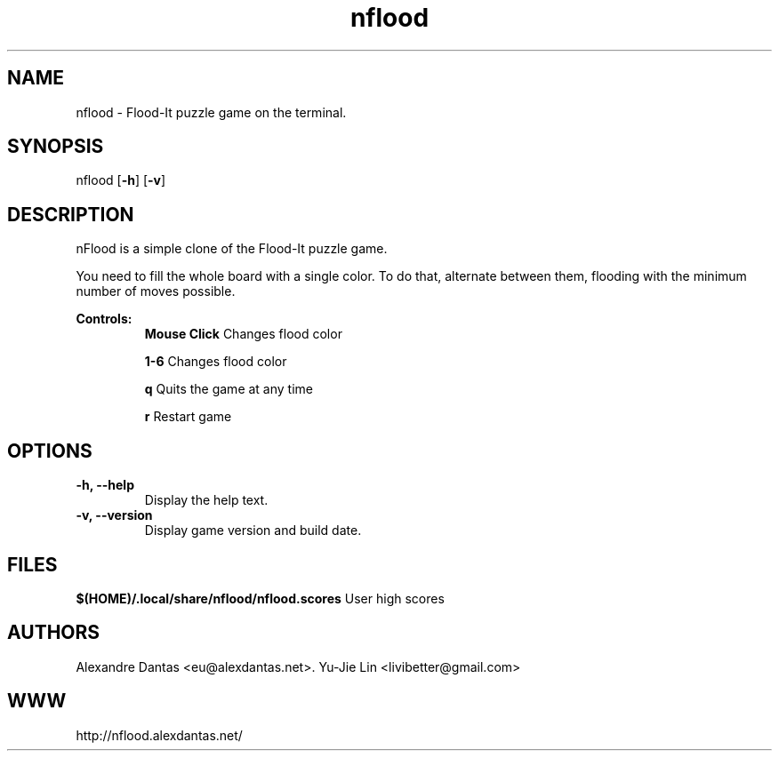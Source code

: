 
\" ----------------------------- nflood man page -------------------------------
.TH nflood 6 "DATE" vVERSION "nflood vVERSION"

\"---------------------------------- NAME --------------------------------------
.SH NAME
nflood \- Flood-It puzzle game on the terminal.

\"-------------------------------- SYNOPSIS ------------------------------------
.SH SYNOPSIS
nflood
.RB [ -h ]
.RB [ -v ]

\"------------------------------- DESCRIPTION ----------------------------------
.SH DESCRIPTION
.PP
nFlood is a simple clone of the Flood-It puzzle game.

.PP
You need to fill the whole board with a single color.
To do that, alternate between them, flooding with the
minimum number of moves possible.

.B Controls:
.RS
.BR "Mouse Click         " "Changes flood color"

.BR "1-6                 " "Changes flood color"

.BR "q                   " "Quits the game at any time"

.BR "r                   " "Restart game"
.RE

\"--------------------------------- OPTIONS ------------------------------------
.SH OPTIONS

.TP
.B "-h, --help"
Display the help text.

.TP
.B "-v, --version"
Display game version and build date.


\"----------------------------------- FILES -------------------------------------
.SH FILES
.BR "$(HOME)/.local/share/nflood/nflood.scores" "     User high scores"


\"---------------------------------- AUTHORS -----------------------------------
.SH AUTHORS
Alexandre Dantas <eu@alexdantas.net>.
Yu-Jie Lin <livibetter@gmail.com>

\"---------------------------------- WEBSITE -----------------------------------
.SH WWW
http://nflood.alexdantas.net/


